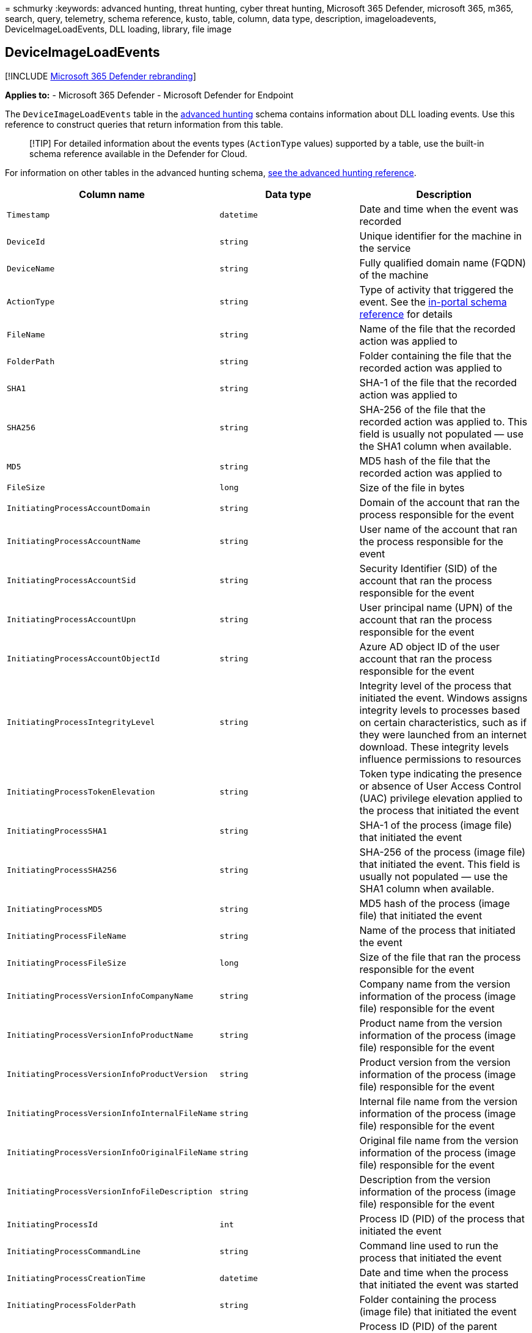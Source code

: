 = 
schmurky
:keywords: advanced hunting, threat hunting, cyber threat hunting,
Microsoft 365 Defender, microsoft 365, m365, search, query, telemetry,
schema reference, kusto, table, column, data type, description,
imageloadevents, DeviceImageLoadEvents, DLL loading, library, file image

== DeviceImageLoadEvents

{empty}[!INCLUDE link:../includes/microsoft-defender.md[Microsoft 365
Defender rebranding]]

*Applies to:* - Microsoft 365 Defender - Microsoft Defender for Endpoint

The `DeviceImageLoadEvents` table in the
link:advanced-hunting-overview.md[advanced hunting] schema contains
information about DLL loading events. Use this reference to construct
queries that return information from this table.

____
[!TIP] For detailed information about the events types (`ActionType`
values) supported by a table, use the built-in schema reference
available in the Defender for Cloud.
____

For information on other tables in the advanced hunting schema,
link:advanced-hunting-schema-tables.md[see the advanced hunting
reference].

[width="100%",cols="36%,29%,35%",options="header",]
|===
|Column name |Data type |Description
|`Timestamp` |`datetime` |Date and time when the event was recorded

|`DeviceId` |`string` |Unique identifier for the machine in the service

|`DeviceName` |`string` |Fully qualified domain name (FQDN) of the
machine

|`ActionType` |`string` |Type of activity that triggered the event. See
the
link:advanced-hunting-schema-tables.md?#get-schema-information-in-the-security-center[in-portal
schema reference] for details

|`FileName` |`string` |Name of the file that the recorded action was
applied to

|`FolderPath` |`string` |Folder containing the file that the recorded
action was applied to

|`SHA1` |`string` |SHA-1 of the file that the recorded action was
applied to

|`SHA256` |`string` |SHA-256 of the file that the recorded action was
applied to. This field is usually not populated — use the SHA1 column
when available.

|`MD5` |`string` |MD5 hash of the file that the recorded action was
applied to

|`FileSize` |`long` |Size of the file in bytes

|`InitiatingProcessAccountDomain` |`string` |Domain of the account that
ran the process responsible for the event

|`InitiatingProcessAccountName` |`string` |User name of the account that
ran the process responsible for the event

|`InitiatingProcessAccountSid` |`string` |Security Identifier (SID) of
the account that ran the process responsible for the event

|`InitiatingProcessAccountUpn` |`string` |User principal name (UPN) of
the account that ran the process responsible for the event

|`InitiatingProcessAccountObjectId` |`string` |Azure AD object ID of the
user account that ran the process responsible for the event

|`InitiatingProcessIntegrityLevel` |`string` |Integrity level of the
process that initiated the event. Windows assigns integrity levels to
processes based on certain characteristics, such as if they were
launched from an internet download. These integrity levels influence
permissions to resources

|`InitiatingProcessTokenElevation` |`string` |Token type indicating the
presence or absence of User Access Control (UAC) privilege elevation
applied to the process that initiated the event

|`InitiatingProcessSHA1` |`string` |SHA-1 of the process (image file)
that initiated the event

|`InitiatingProcessSHA256` |`string` |SHA-256 of the process (image
file) that initiated the event. This field is usually not populated —
use the SHA1 column when available.

|`InitiatingProcessMD5` |`string` |MD5 hash of the process (image file)
that initiated the event

|`InitiatingProcessFileName` |`string` |Name of the process that
initiated the event

|`InitiatingProcessFileSize` |`long` |Size of the file that ran the
process responsible for the event

|`InitiatingProcessVersionInfoCompanyName` |`string` |Company name from
the version information of the process (image file) responsible for the
event

|`InitiatingProcessVersionInfoProductName` |`string` |Product name from
the version information of the process (image file) responsible for the
event

|`InitiatingProcessVersionInfoProductVersion` |`string` |Product version
from the version information of the process (image file) responsible for
the event

|`InitiatingProcessVersionInfoInternalFileName` |`string` |Internal file
name from the version information of the process (image file)
responsible for the event

|`InitiatingProcessVersionInfoOriginalFileName` |`string` |Original file
name from the version information of the process (image file)
responsible for the event

|`InitiatingProcessVersionInfoFileDescription` |`string` |Description
from the version information of the process (image file) responsible for
the event

|`InitiatingProcessId` |`int` |Process ID (PID) of the process that
initiated the event

|`InitiatingProcessCommandLine` |`string` |Command line used to run the
process that initiated the event

|`InitiatingProcessCreationTime` |`datetime` |Date and time when the
process that initiated the event was started

|`InitiatingProcessFolderPath` |`string` |Folder containing the process
(image file) that initiated the event

|`InitiatingProcessParentId` |`int` |Process ID (PID) of the parent
process that spawned the process responsible for the event

|`InitiatingProcessParentFileName` |`string` |Name of the parent process
that spawned the process responsible for the event

|`InitiatingProcessParentCreationTime` |`datetime` |Date and time when
the parent of the process responsible for the event was started

|`ReportId` |`long` |Event identifier based on a repeating counter. To
identify unique events, this column must be used in conjunction with the
DeviceName and Timestamp columns

|`AppGuardContainerId` |`string` |Identifier for the virtualized
container used by Application Guard to isolate browser activity
|===

=== Related topics

* link:advanced-hunting-overview.md[Advanced hunting overview]
* link:advanced-hunting-query-language.md[Learn the query language]
* link:advanced-hunting-shared-queries.md[Use shared queries]
* link:advanced-hunting-query-emails-devices.md[Hunt across devices&#44;
emails&#44; apps&#44; and identities]
* link:advanced-hunting-schema-tables.md[Understand the schema]
* link:advanced-hunting-best-practices.md[Apply query best practices]
